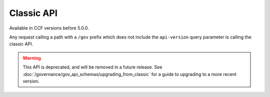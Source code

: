 Classic API
===========

Available in CCF versions before 5.0.0.

Any request calling a path with a ``/gov`` prefix which does not include the ``api-version`` query parameter is calling the classic API.

.. warning:: This API is deprecated, and will be removed in a future release. See :doc:`/governance/gov_api_schemas/upgrading_from_classic` for a guide to upgrading to a more recent version.

.. openapi:: ../../schemas/gov_openapi.json
